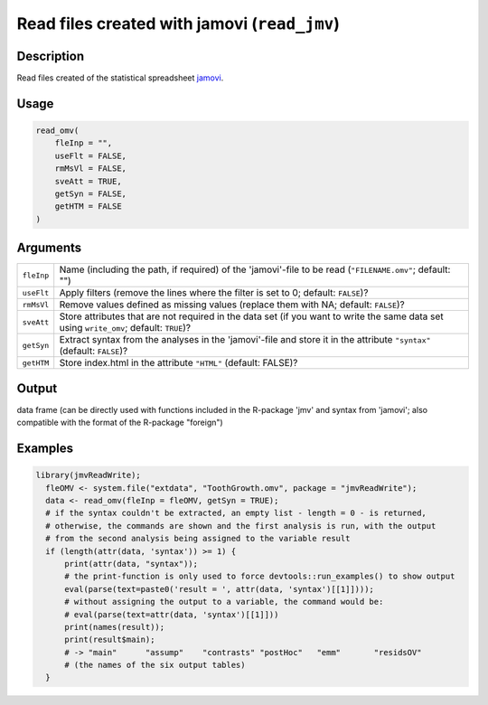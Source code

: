 .. sectionauthor:: `Sebastian Jentschke <https://www.uib.no/en/persons/Sebastian.Jentschke>`_

=============================================
Read files created with jamovi (``read_jmv``)
=============================================

Description
-----------

Read files created of the statistical spreadsheet `jamovi <www.jamovi.org>`__.

Usage
-----

.. code-block:: R

   read_omv(
       fleInp = "",
       useFlt = FALSE,
       rmMsVl = FALSE,
       sveAtt = TRUE,
       getSyn = FALSE,
       getHTM = FALSE
   )

Arguments
---------

+------------+-----------------------------------------------------------------------------------------------------------------------------------------+
| ``fleInp`` | Name (including the path, if required) of the 'jamovi'-file to be read (``"FILENAME.omv"``; default: "")                                |
+------------+-----------------------------------------------------------------------------------------------------------------------------------------+
| ``useFlt`` | Apply filters (remove the lines where the filter is set to 0; default: ``FALSE``)?                                                      |
+------------+-----------------------------------------------------------------------------------------------------------------------------------------+
| ``rmMsVl`` | Remove values defined as missing values (replace them with NA; default: ``FALSE``)?                                                     |
+------------+-----------------------------------------------------------------------------------------------------------------------------------------+
| ``sveAtt`` | Store attributes that are not required in the data set (if you want to write the same data set using ``write_omv``; default: ``TRUE``)? |
+------------+-----------------------------------------------------------------------------------------------------------------------------------------+
| ``getSyn`` | Extract syntax from the analyses in the 'jamovi'-file and store it in the attribute ``"syntax"`` (default: ``FALSE``)?                  |
+------------+-----------------------------------------------------------------------------------------------------------------------------------------+
| ``getHTM`` | Store index.html in the attribute ``"HTML"`` (default: FALSE)?                                                                          |
+------------+-----------------------------------------------------------------------------------------------------------------------------------------+

Output
------

data frame (can be directly used with functions included in the R-package 'jmv' and syntax from 'jamovi'; also compatible with the format of the R-package
"foreign")

Examples
--------

.. code-block:: R
  
   library(jmvReadWrite);
     fleOMV <- system.file("extdata", "ToothGrowth.omv", package = "jmvReadWrite");
     data <- read_omv(fleInp = fleOMV, getSyn = TRUE);
     # if the syntax couldn't be extracted, an empty list - length = 0 - is returned,
     # otherwise, the commands are shown and the first analysis is run, with the output
     # from the second analysis being assigned to the variable result
     if (length(attr(data, 'syntax')) >= 1) {
         print(attr(data, "syntax"));
         # the print-function is only used to force devtools::run_examples() to show output
         eval(parse(text=paste0('result = ', attr(data, 'syntax')[[1]])));
         # without assigning the output to a variable, the command would be:
         # eval(parse(text=attr(data, 'syntax')[[1]]))
         print(names(result));
         print(result$main);
         # -> "main"      "assump"    "contrasts" "postHoc"   "emm"       "residsOV"
         # (the names of the six output tables)
     }
